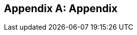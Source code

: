 [appendix]
== Appendix

ifdef::server-wildfly[]
[[appendix-wildfly-netbeans]]
=== Configure WildFly 8 in NetBeans

==== Configure Update Center

. If you are using NetBeans development build then skip this section and go to <<install-wildfly-plugin>>. Otherwise in NetBeans, click on `Tools', `Plugins', `Settings', and click on `Add'.
+
. Specify the name as ``Dev Update Center'' and the URL as ``http://deadlock.netbeans.org/job/nbms-and-javadoc/lastStableBuild/artifact/nbbuild/nbms/updates.xml.gz''.
+
image::images/16-netbeans-add-dev-update-center.png[image]
+
and click on `OK'.

[[install-wildfly-plugin]]
==== Install WildFly plugin

. In NetBeans, click on `Tools', `Plugins', `Available Plugins', type ``wildfly'' in `Search:' box, and select the plugin by clicking on the checkbox in `Install' column.
+
image::images/16-netbeans-available-plugins-wildfly.png[image]
+
The exact plugin version and the date may be different.
. Click on `Install' button, `Next >', accept the license agreement by clicking on the checkbox, and click on `Install' button to install the plugin. Click on `Finish' to restart the IDE and complete installation.

==== Configure WildFly 8

. In NetBeans, click on `Services' tab.
+
. Right-click on Servers, choose `Add Server...' in the pop-up menu.
+
image::images/netbeans-addserver.png[image]
+
. Select `WildFly Application Server' in the Add Server Instance wizard, set the
name to `WildFly 8' and click `Next >'.
+
image::images/16-netbeans-add-instance-wildfly.png[image]
+
. Click on `Browse' for `Server Location' and select the directory that got created
when WildFly archive was unzipped. Click on "Browse" for `Server Configuration' and
select the `standalone/configuration/standalone-full.xml' file in the unzipped WildFly
archive.
+
image::images/16-netbeans-wildfly-full-platform.png[image]
+
Click on `Next' and then `Finish'. The `Services' should show the WildFly instance.
+
image::images/16-netbeans-wildfly-server.png[image]

[[appendix-wildfly-idea]]
=== Configure WildFly 8 in IntelliJ IDEA

endif::server-wildfly[]

ifdef::server-glassfish[]
[[appendix-glassfish4-netbeans]]
=== Configure GlassFish 4 in NetBeans

. In NetBeans, click on `Services' tab.
+
. Right-click on Servers, choose `Add Server...' in the pop-up menu.
+
image::images/netbeans-addserver.png[image]
+
. Select `GlassFish Server' in the Add Server Instance wizard, set the
name to `GlassFish 4.0' and click `Next >'.
+
. Click on `Browse …' and browse to where you unzipped the GlassFish
build and point to the `glassfish4' directory that got created when you
unzipped the above archive. Click on ”Finish”.

[[appendix-glassfish4-idea]]
=== Configure GlassFish 4 in IntelliJ IDEA

. Create an IntelliJ IDEA project in the movieplex7 directory and build the WAR file:
+
  mvn idea:idea
  mvn clean package
+
. Open the project in IntelliJ IDEA. If your IDEA version is new it will need to use the new project format. In that case IDEA will ask you to convert the project. Just confirm that with `Convert'.
+
image::images/idea-convertproject.png[Convert Project]
+
. Once the project was opened IDEA will detect the JPA framework usage and offer you to configure it. Click on `Configure'.
+
image::images/idea-configure-jpa.png[Configure Frameworks]
+
. In the dialog box that shows up make sure the only detected file in there says `persistence.xml` and is checked and confirm  it with `Ok'.
+
image::images/idea-configure-jpa-dialogbox.png[Setup Frameworks]
+
. As a next step we need to build the project. Open the ”Maven Projects” pane on the right-hand side of your IDEA window and click on the two arrows (top left-hand side) pointing at each other. The Maven project will be detected and it will ask you if the project may be reopened now due to a language level change. Confirm with `Yes'.
+
image::images/idea-open-mavenprojects-pane.png[Find Maven Project]
+
. When the project is reloaded go to the `Maven Projects' pane again and have Maven build and package the project by selecting `Java EE 7 Hands-on Lab > Lifecycle > package' and clicking on the green `play' arrow. When you do that you might have to configure your Maven installation - in that case just choose the Maven home directory in the configuration dialog that is offered. Afterwards also click on `Enable Auto-Import' if a green hint pops up.
+
image::images/idea-mavenprojects-run-package-command.png[Run `maven package` Command]
+
. In the menu click on `Run > Edit Configurations'.
+
. In the dialog box that comes up click on the Plus-sign in the top-left corner and at the bottom select the entry `(17 more items)`. Your mileage may vary here, depending on your IntelliJ IDEA setup. A configuration option for `GlassFish Server' should show up.
+
image::images/idea-add-glassfish-server-configuration.png[Add GlassFish Server Configuration]
+
. Pick `Local' and in the upcoming dialog box enter a name (e.g. `GlassFish Server 4.0.0` - depending on your GlassFish Server version) and uncheck `After launch' so the browser doesn't get opened after each redeploy. In the textfield for ”Server Domain” enter `domain1` as the name of the domain. Leave the `Username' field at `admin` and the `Password` field empty. Then click `Configure' next to the `Application server' drop down list, in the upcoming dialog box click on the Plus-sign in the top-left corner and enter the root path of your GlassFish Server installation. If you also have NetBeans 7.4 on your computer then it will show up under the NetBeans folder. Confirm this dialog box to have it closed.
+
image::images/idea-edit-glassfish-server-configuration-servertab.png[Configure GlassFish Server]
+
. Now click on the `Deployment' tab, then click on the Plus-sign underneath the large empty white area labeled `Deploy at the server startup' and choose `Artifact`. Choose the entry `movieplex7:war` and click `Ok'. Click `Ok' again to close the entire configuration dialog. We're now done.
+
image::images/idea-edit-glassfish-server-configuration-deploymenttab.png[Configure Deployment]
+
. As a final step we need to start the database. For NetBeans users this happens automagically but we'll have to do that manually when using IDEA. Just go to your GlassFish Server installation folder's `bin/`-directory and enter the following command `asadmin start-database`, or for Mac/Linux users: `./asadmin start-database` and you're good to go.

. In the menu now choose `Run > Run GlassFish Server 4.0.0' (or whatever you named your GlassFish Server configuration) and your GlassFish Server will start up and deploy the project.

. Open `http://localhost:8080/movieplex7-1.0-SNAPSHOT/` in your browser to see the (mostly empty) starter template.
endif::server-glassfish[]

